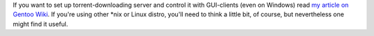 .. title: Torrent server with GUI clients using Deluge
.. slug: deluge
.. date: 2009-05-08 15:05:06
.. tags: linux,eng

If you want to set up torrent-downloading server and control it with
GUI-clients (even on Windows) read `my article on Gentoo
Wiki <http://en.gentoo-wiki.com/wiki/Deluge>`__. If you're using other
\*nix or Linux distro, you'll need to think a little bit, of course, but
nevertheless one might find it useful.
